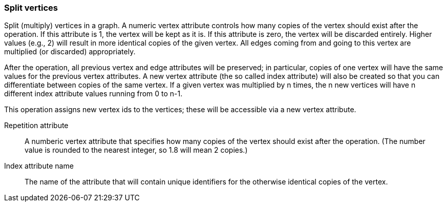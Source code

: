 ### Split vertices

Split (multiply) vertices in a graph. A numeric vertex attribute controls how many
copies of the vertex should exist after the operation. If this attribute is
1, the vertex will be kept as it is. If this attribute is zero, the vertex
will be discarded entirely. Higher values (e.g., 2) will result in
more identical copies of the given vertex.
All edges coming from and going to this vertex are
multiplied (or discarded) appropriately.

After the operation, all previous vertex and edge attributes will be preserved;
in particular, copies of one vertex will have the same values for the previous vertex
attributes. A new vertex attribute (the so called index attribute) will also be
created so that you can differentiate between copies of the same vertex.
If a given vertex was multiplied by n times, the n new vertices will have n different
index attribute values running from 0 to n-1.

This operation assigns new vertex ids to the vertices; these will be accessible
via a new vertex attribute.

====
[p-rep]#Repetition attribute#::
A numberic vertex attribute that specifies how many copies of the vertex should
exist after the operation.
(The number value is rounded to the nearest integer, so 1.8 will mean 2 copies.)

[p-idx]#Index attribute name#::
The name of the attribute that will contain unique identifiers for the otherwise
identical copies of the vertex.
====

